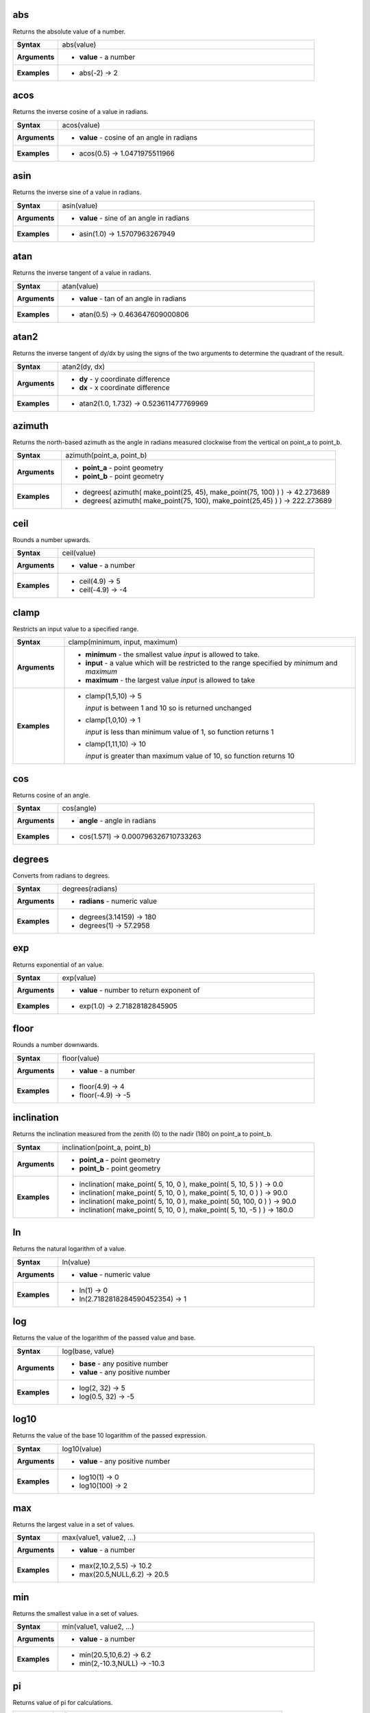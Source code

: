.. DO NOT EDIT THIS FILE DIRECTLY. It is generated automatically by
   populate_expressions_list.py in the scripts folder
   Changes should be made in the function help files
   in the QGIS/resources/function_help/json/ folder in the
   qgis/QGIS repository

.. abs_section

.. _expression_function_Math_abs:

abs
...

Returns the absolute value of a number.

.. list-table::
   :widths: 15 85
   :stub-columns: 1

   * - Syntax
     - abs(value)
   * - Arguments
     - * **value** - a number
   * - Examples
     - * abs(-2) → 2


.. end_abs_section

.. acos_section

.. _expression_function_Math_acos:

acos
....

Returns the inverse cosine of a value in radians.

.. list-table::
   :widths: 15 85
   :stub-columns: 1

   * - Syntax
     - acos(value)
   * - Arguments
     - * **value** - cosine of an angle in radians
   * - Examples
     - * acos(0.5) → 1.0471975511966


.. end_acos_section

.. asin_section

.. _expression_function_Math_asin:

asin
....

Returns the inverse sine of a value in radians.

.. list-table::
   :widths: 15 85
   :stub-columns: 1

   * - Syntax
     - asin(value)
   * - Arguments
     - * **value** - sine of an angle in radians
   * - Examples
     - * asin(1.0) → 1.5707963267949


.. end_asin_section

.. atan_section

.. _expression_function_Math_atan:

atan
....

Returns the inverse tangent of a value in radians.

.. list-table::
   :widths: 15 85
   :stub-columns: 1

   * - Syntax
     - atan(value)
   * - Arguments
     - * **value** - tan of an angle in radians
   * - Examples
     - * atan(0.5) → 0.463647609000806


.. end_atan_section

.. atan2_section

.. _expression_function_Math_atan2:

atan2
.....

Returns the inverse tangent of dy/dx by using the signs of the two arguments to determine the quadrant of the result.

.. list-table::
   :widths: 15 85
   :stub-columns: 1

   * - Syntax
     - atan2(dy, dx)
   * - Arguments
     - * **dy** - y coordinate difference
       * **dx** - x coordinate difference
   * - Examples
     - * atan2(1.0, 1.732) → 0.523611477769969


.. end_atan2_section

.. azimuth_section

.. _expression_function_Math_azimuth:

azimuth
.......

Returns the north-based azimuth as the angle in radians measured clockwise from the vertical on point_a to point_b.

.. list-table::
   :widths: 15 85
   :stub-columns: 1

   * - Syntax
     - azimuth(point_a, point_b)
   * - Arguments
     - * **point_a** - point geometry
       * **point_b** - point geometry
   * - Examples
     - * degrees( azimuth( make_point(25, 45), make_point(75, 100) ) ) → 42.273689
       * degrees( azimuth( make_point(75, 100), make_point(25,45) ) ) → 222.273689


.. end_azimuth_section

.. ceil_section

.. _expression_function_Math_ceil:

ceil
....

Rounds a number upwards.

.. list-table::
   :widths: 15 85
   :stub-columns: 1

   * - Syntax
     - ceil(value)
   * - Arguments
     - * **value** - a number
   * - Examples
     - * ceil(4.9) → 5
       * ceil(-4.9) → -4


.. end_ceil_section

.. clamp_section

.. _expression_function_Math_clamp:

clamp
.....

Restricts an input value to a specified range.

.. list-table::
   :widths: 15 85
   :stub-columns: 1

   * - Syntax
     - clamp(minimum, input, maximum)
   * - Arguments
     - * **minimum** - the smallest value *input* is allowed to take.
       * **input** - a value which will be restricted to the range specified by *minimum* and *maximum*
       * **maximum** - the largest value *input* is allowed to take
   * - Examples
     - * clamp(1,5,10) → 5

         *input* is between 1 and 10 so is returned unchanged
       * clamp(1,0,10) → 1

         *input* is less than minimum value of 1, so function returns 1
       * clamp(1,11,10) → 10

         *input* is greater than maximum value of 10, so function returns 10


.. end_clamp_section

.. cos_section

.. _expression_function_Math_cos:

cos
...

Returns cosine of an angle.

.. list-table::
   :widths: 15 85
   :stub-columns: 1

   * - Syntax
     - cos(angle)
   * - Arguments
     - * **angle** - angle in radians
   * - Examples
     - * cos(1.571) → 0.000796326710733263


.. end_cos_section

.. degrees_section

.. _expression_function_Math_degrees:

degrees
.......

Converts from radians to degrees.

.. list-table::
   :widths: 15 85
   :stub-columns: 1

   * - Syntax
     - degrees(radians)
   * - Arguments
     - * **radians** - numeric value
   * - Examples
     - * degrees(3.14159) → 180
       * degrees(1) → 57.2958


.. end_degrees_section

.. exp_section

.. _expression_function_Math_exp:

exp
...

Returns exponential of an value.

.. list-table::
   :widths: 15 85
   :stub-columns: 1

   * - Syntax
     - exp(value)
   * - Arguments
     - * **value** - number to return exponent of
   * - Examples
     - * exp(1.0) → 2.71828182845905


.. end_exp_section

.. floor_section

.. _expression_function_Math_floor:

floor
.....

Rounds a number downwards.

.. list-table::
   :widths: 15 85
   :stub-columns: 1

   * - Syntax
     - floor(value)
   * - Arguments
     - * **value** - a number
   * - Examples
     - * floor(4.9) → 4
       * floor(-4.9) → -5


.. end_floor_section

.. inclination_section

.. _expression_function_Math_inclination:

inclination
...........

Returns the inclination measured from the zenith (0) to the nadir (180) on point_a to point_b.

.. list-table::
   :widths: 15 85
   :stub-columns: 1

   * - Syntax
     - inclination(point_a, point_b)
   * - Arguments
     - * **point_a** - point geometry
       * **point_b** - point geometry
   * - Examples
     - * inclination( make_point( 5, 10, 0 ), make_point( 5, 10, 5 ) ) → 0.0
       * inclination( make_point( 5, 10, 0 ), make_point( 5, 10, 0 ) ) → 90.0
       * inclination( make_point( 5, 10, 0 ), make_point( 50, 100, 0 ) ) → 90.0
       * inclination( make_point( 5, 10, 0 ), make_point( 5, 10, -5 ) ) → 180.0


.. end_inclination_section

.. ln_section

.. _expression_function_Math_ln:

ln
..

Returns the natural logarithm of a value.

.. list-table::
   :widths: 15 85
   :stub-columns: 1

   * - Syntax
     - ln(value)
   * - Arguments
     - * **value** - numeric value
   * - Examples
     - * ln(1) → 0
       * ln(2.7182818284590452354) → 1


.. end_ln_section

.. log_section

.. _expression_function_Math_log:

log
...

Returns the value of the logarithm of the passed value and base.

.. list-table::
   :widths: 15 85
   :stub-columns: 1

   * - Syntax
     - log(base, value)
   * - Arguments
     - * **base** - any positive number
       * **value** - any positive number
   * - Examples
     - * log(2, 32) → 5
       * log(0.5, 32) → -5


.. end_log_section

.. log10_section

.. _expression_function_Math_log10:

log10
.....

Returns the value of the base 10 logarithm of the passed expression.

.. list-table::
   :widths: 15 85
   :stub-columns: 1

   * - Syntax
     - log10(value)
   * - Arguments
     - * **value** - any positive number
   * - Examples
     - * log10(1) → 0
       * log10(100) → 2


.. end_log10_section

.. max_section

.. _expression_function_Math_max:

max
...

Returns the largest value in a set of values.

.. list-table::
   :widths: 15 85
   :stub-columns: 1

   * - Syntax
     - max(value1, value2, ...)
   * - Arguments
     - * **value** - a number
   * - Examples
     - * max(2,10.2,5.5) → 10.2
       * max(20.5,NULL,6.2) → 20.5


.. end_max_section

.. min_section

.. _expression_function_Math_min:

min
...

Returns the smallest value in a set of values.

.. list-table::
   :widths: 15 85
   :stub-columns: 1

   * - Syntax
     - min(value1, value2, ...)
   * - Arguments
     - * **value** - a number
   * - Examples
     - * min(20.5,10,6.2) → 6.2
       * min(2,-10.3,NULL) → -10.3


.. end_min_section

.. pi_section

.. _expression_function_Math_pi:

pi
..

Returns value of pi for calculations.

.. list-table::
   :widths: 15 85
   :stub-columns: 1

   * - Syntax
     - pi()
   * - Examples
     - * pi() → 3.14159265358979


.. end_pi_section

.. radians_section

.. _expression_function_Math_radians:

radians
.......

Converts from degrees to radians.

.. list-table::
   :widths: 15 85
   :stub-columns: 1

   * - Syntax
     - radians(degrees)
   * - Arguments
     - * **degrees** - numeric value
   * - Examples
     - * radians(180) → 3.14159
       * radians(57.2958) → 1


.. end_radians_section

.. rand_section

.. _expression_function_Math_rand:

rand
....

Returns a random integer within the range specified by the minimum and maximum argument (inclusive). If a seed is provided, the returned will always be the same, depending on the seed.

.. list-table::
   :widths: 15 85
   :stub-columns: 1

   * - Syntax
     - rand(min, max, [seed=null])

       [] marks optional arguments
   * - Arguments
     - * **min** - an integer representing the smallest possible random number desired
       * **max** - an integer representing the largest possible random number desired
       * **seed** - any value to use as seed
   * - Examples
     - * rand(1, 10) → 8


.. end_rand_section

.. randf_section

.. _expression_function_Math_randf:

randf
.....

Returns a random float within the range specified by the minimum and maximum argument (inclusive). If a seed is provided, the returned will always be the same, depending on the seed.

.. list-table::
   :widths: 15 85
   :stub-columns: 1

   * - Syntax
     - randf([min=0.0], [max=1.0], [seed=null])

       [] marks optional arguments
   * - Arguments
     - * **min** - an float representing the smallest possible random number desired
       * **max** - an float representing the largest possible random number desired
       * **seed** - any value to use as seed
   * - Examples
     - * randf(1, 10) → 4.59258286403147


.. end_randf_section

.. round_section

.. _expression_function_Math_round:

round
.....

Rounds a number to number of decimal places.

.. list-table::
   :widths: 15 85
   :stub-columns: 1

   * - Syntax
     - round(value, [places=0])

       [] marks optional arguments
   * - Arguments
     - * **value** - decimal number to be rounded
       * **places** - Optional integer representing number of places to round decimals to. Can be negative.
   * - Examples
     - * round(1234.567, 2) → 1234.57
       * round(1234.567) → 1235


.. end_round_section

.. scale_exp_section

.. _expression_function_Math_scale_exp:

scale_exp
.........

Transforms a given value from an input domain to an output range using an exponential curve. This function can be used to ease values in or out of the specified output range.

.. list-table::
   :widths: 15 85
   :stub-columns: 1

   * - Syntax
     - scale_exp(val, domain_min, domain_max, range_min, range_max, exponent)
   * - Arguments
     - * **val** - A value in the input domain. The function will return a corresponding scaled value in the output range.
       * **domain_min** - Specifies the minimum value in the input domain, the smallest value the input value should take.
       * **domain_max** - Specifies the maximum value in the input domain, the largest value the input value should take.
       * **range_min** - Specifies the minimum value in the output range, the smallest value which should be output by the function.
       * **range_max** - Specifies the maximum value in the output range, the largest value which should be output by the function.
       * **exponent** - A positive value (greater than 0), which dictates the way input values are mapped to the output range. Large exponents will cause the output values to 'ease in', starting slowly before accelerating as the input values approach the domain maximum. Smaller exponents (less than 1) will cause output values to 'ease out', where the mapping starts quickly but slows as it approaches the domain maximum.
   * - Examples
     - * scale_exp(5,0,10,0,100,2) → 25

         easing in, using an exponent of 2
       * scale_exp(3,0,10,0,100,0.5) → 54.772

         easing out, using an exponent of 0.5


.. end_scale_exp_section

.. scale_linear_section

.. _expression_function_Math_scale_linear:

scale_linear
............

Transforms a given value from an input domain to an output range using linear interpolation.

.. list-table::
   :widths: 15 85
   :stub-columns: 1

   * - Syntax
     - scale_linear(val, domain_min, domain_max, range_min, range_max)
   * - Arguments
     - * **val** - A value in the input domain. The function will return a corresponding scaled value in the output range.
       * **domain_min** - Specifies the minimum value in the input domain, the smallest value the input value should take.
       * **domain_max** - Specifies the maximum value in the input domain, the largest value the input value should take.
       * **range_min** - Specifies the minimum value in the output range, the smallest value which should be output by the function.
       * **range_max** - Specifies the maximum value in the output range, the largest value which should be output by the function.
   * - Examples
     - * scale_linear(5,0,10,0,100) → 50
       * scale_linear(0.2,0,1,0,360) → 72

         scaling a value between 0 and 1 to an angle between 0 and 360
       * scale_linear(1500,1000,10000,9,20) → 9.6111111

         scaling a population which varies between 1000 and 10000 to a font size between 9 and 20


.. end_scale_linear_section

.. sin_section

.. _expression_function_Math_sin:

sin
...

Returns the sine of an angle.

.. list-table::
   :widths: 15 85
   :stub-columns: 1

   * - Syntax
     - sin(angle)
   * - Arguments
     - * **angle** - angle in radians
   * - Examples
     - * sin(1.571) → 0.999999682931835


.. end_sin_section

.. sqrt_section

.. _expression_function_Math_sqrt:

sqrt
....

Returns square root of a value.

.. list-table::
   :widths: 15 85
   :stub-columns: 1

   * - Syntax
     - sqrt(value)
   * - Arguments
     - * **value** - a number
   * - Examples
     - * sqrt(9) → 3


.. end_sqrt_section

.. tan_section

.. _expression_function_Math_tan:

tan
...

Returns the tangent of an angle.

.. list-table::
   :widths: 15 85
   :stub-columns: 1

   * - Syntax
     - tan(angle)
   * - Arguments
     - * **angle** - angle in radians
   * - Examples
     - * tan(1.0) → 1.5574077246549


.. end_tan_section

